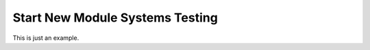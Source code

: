 .. _systems-testing-snm:

================================
Start New Module Systems Testing
================================

This is just an example.
